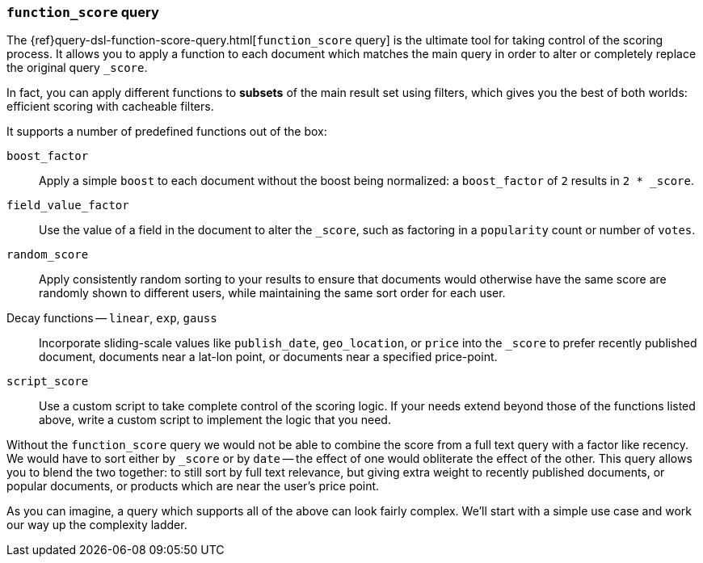 [[function-score-query]]
=== `function_score` query

The {ref}query-dsl-function-score-query.html[`function_score` query] is the
ultimate tool for taking control of the scoring process.  It allows you to
apply a function to each document which matches the main query in order to
alter or completely replace the original query `_score`.

In fact, you can apply different functions to *subsets* of the main result set
using filters, which gives you the best of both worlds: efficient scoring with
cacheable filters.

It supports a number of predefined functions out of the box:

`boost_factor`::

    Apply a simple `boost` to each document without the boost being
    normalized: a `boost_factor` of `2` results in `2 * _score`.

`field_value_factor`::

    Use the value of a field in the document to alter the `_score`,  such as
    factoring in a `popularity` count or number of `votes`.

`random_score`::

    Apply consistently random sorting to your results to ensure that documents
    would otherwise have the same score are randomly shown to different users,
    while maintaining the same sort order for each user.

Decay functions -- `linear`, `exp`, `gauss`::

    Incorporate sliding-scale values like `publish_date`, `geo_location`, or
    `price` into the `_score` to prefer recently published document, documents
    near a lat-lon point, or documents near a specified price-point.

`script_score`::

    Use a custom script to take complete control of the scoring logic. If your
    needs extend beyond those of the functions listed above, write a custom
    script to implement the logic that you need.

Without the `function_score` query we would not be able to combine the score
from a full text query with a factor like recency. We would have to sort
either by `_score` or by `date` -- the effect of one would obliterate the
effect of the other. This query allows you to blend the two together: to still
sort by full text relevance, but giving extra weight to recently published
documents, or popular documents, or products which are near the user's price
point.

As you can imagine, a query which supports all of the above can look fairly
complex.  We'll start with a simple use case and work our way up the
complexity ladder.
